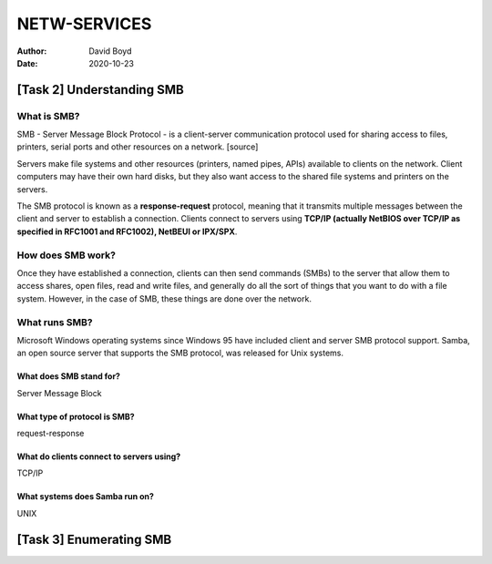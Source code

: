 NETW-SERVICES
#######
:Author: David Boyd
:Date: 2020-10-23

##########################
[Task 2] Understanding SMB
##########################

What is SMB?
============

SMB - Server Message Block Protocol - is a client-server communication protocol
used for sharing access to files, printers, serial ports and other resources on
a network. [source]

Servers make file systems and other resources (printers, named pipes, APIs)
available to clients on the network. Client computers may have their own hard
disks, but they also want access to the shared file systems and printers on the
servers.

The SMB protocol is known as a **response-request** protocol, meaning that it
transmits multiple messages between the client and server to establish a
connection. Clients connect to servers using **TCP/IP (actually NetBIOS over
TCP/IP as specified in RFC1001 and RFC1002), NetBEUI or IPX/SPX**.

How does SMB work?
==================

Once they have established a connection, clients can then send commands (SMBs)
to the server that allow them to access shares, open files, read and write
files, and generally do all the sort of things that you want to do with a file
system. However, in the case of SMB, these things are done over the network.

What runs SMB?
==============

Microsoft Windows operating systems since Windows 95 have included client and
server SMB protocol support. Samba, an open source server that supports the SMB
protocol, was released for Unix systems.


What does SMB stand for?
------------------------

Server Message Block

What type of protocol is SMB?
-----------------------------

request-response

What do clients connect to servers using?
-----------------------------------------

TCP/IP

What systems does Samba run on?
-------------------------------

UNIX

########################
[Task 3] Enumerating SMB
########################


